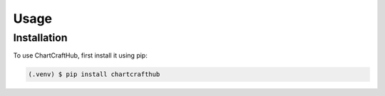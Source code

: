 Usage
=====

.. _installation:

Installation
------------

To use ChartCraftHub, first install it using pip:

.. code-block:: console

   (.venv) $ pip install chartcrafthub